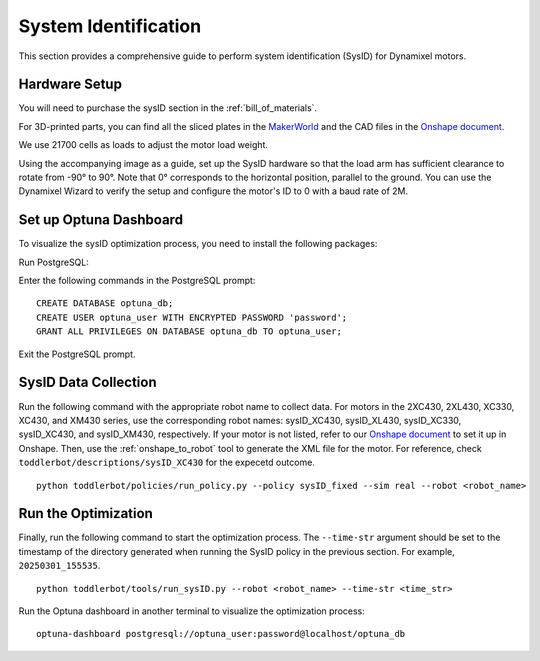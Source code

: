 .. _sysID:

System Identification
============================

This section provides a comprehensive guide to perform system identification (SysID) for Dynamixel motors.

Hardware Setup
---------------------------------------------
You will need to purchase the sysID section in the :ref:`bill_of_materials`.

For 3D-printed parts, you can find all the sliced plates in the `MakerWorld <https://makerworld.com/en/models/1733983>`_ 
and the CAD files in the `Onshape document <https://cad.onshape.com/documents/1fb5d9a88ac086a053c4340b>`_.

We use 21700 cells as loads to adjust the motor load weight.

Using the accompanying image as a guide, set up the SysID hardware so that the load arm has sufficient clearance to rotate from -90° to 90°. 
Note that 0° corresponds to the horizontal position, parallel to the ground. You can use the Dynamixel Wizard to verify the setup and 
configure the motor's ID to 0 with a baud rate of 2M.

.. image:: ../_static/sysID_setup.png
   :alt: SysID Setup
   :align: center
   :width: 100%


Set up Optuna Dashboard
---------------------------------------------

To visualize the sysID optimization process, you need to install the following packages:

.. tabs::

   .. group-tab:: Linux

      ::

         sudo apt install libpq-dev postgresql
         sudo systemctl start postgresql

   .. group-tab:: Mac OSX (arm64)

      ::

         brew install postgresql
         brew services start postgresql

Run PostgreSQL:

.. tabs::

   .. group-tab:: Linux

      ::

         sudo -u postgres psql

   .. group-tab:: Mac OSX (arm64)

      ::

         psql postgres

Enter the following commands in the PostgreSQL prompt:

::

   CREATE DATABASE optuna_db;
   CREATE USER optuna_user WITH ENCRYPTED PASSWORD 'password';
   GRANT ALL PRIVILEGES ON DATABASE optuna_db TO optuna_user;

Exit the PostgreSQL prompt.


SysID Data Collection
---------------------------------------------

Run the following command with the appropriate robot name to collect data.
For motors in the 2XC430, 2XL430, XC330, XC430, and XM430 series, use the corresponding robot names: 
sysID_XC430, sysID_XL430, sysID_XC330, sysID_XC430, and sysID_XM430, respectively.
If your motor is not listed, refer to our `Onshape document <https://cad.onshape.com/documents/1fb5d9a88ac086a053c4340b>`_ to set it up in Onshape. 
Then, use the :ref:`onshape_to_robot` tool to generate the XML file for the motor. For reference, check ``toddlerbot/descriptions/sysID_XC430``
for the expecetd outcome.

::

   python toddlerbot/policies/run_policy.py --policy sysID_fixed --sim real --robot <robot_name>


Run the Optimization
---------------------------------------------

Finally, run the following command to start the optimization process. The ``--time-str`` argument should be set 
to the timestamp of the directory generated when running the SysID policy in the previous section. 
For example, ``20250301_155535``.

::

   python toddlerbot/tools/run_sysID.py --robot <robot_name> --time-str <time_str>


Run the Optuna dashboard in another terminal to visualize the optimization process:

::

   optuna-dashboard postgresql://optuna_user:password@localhost/optuna_db